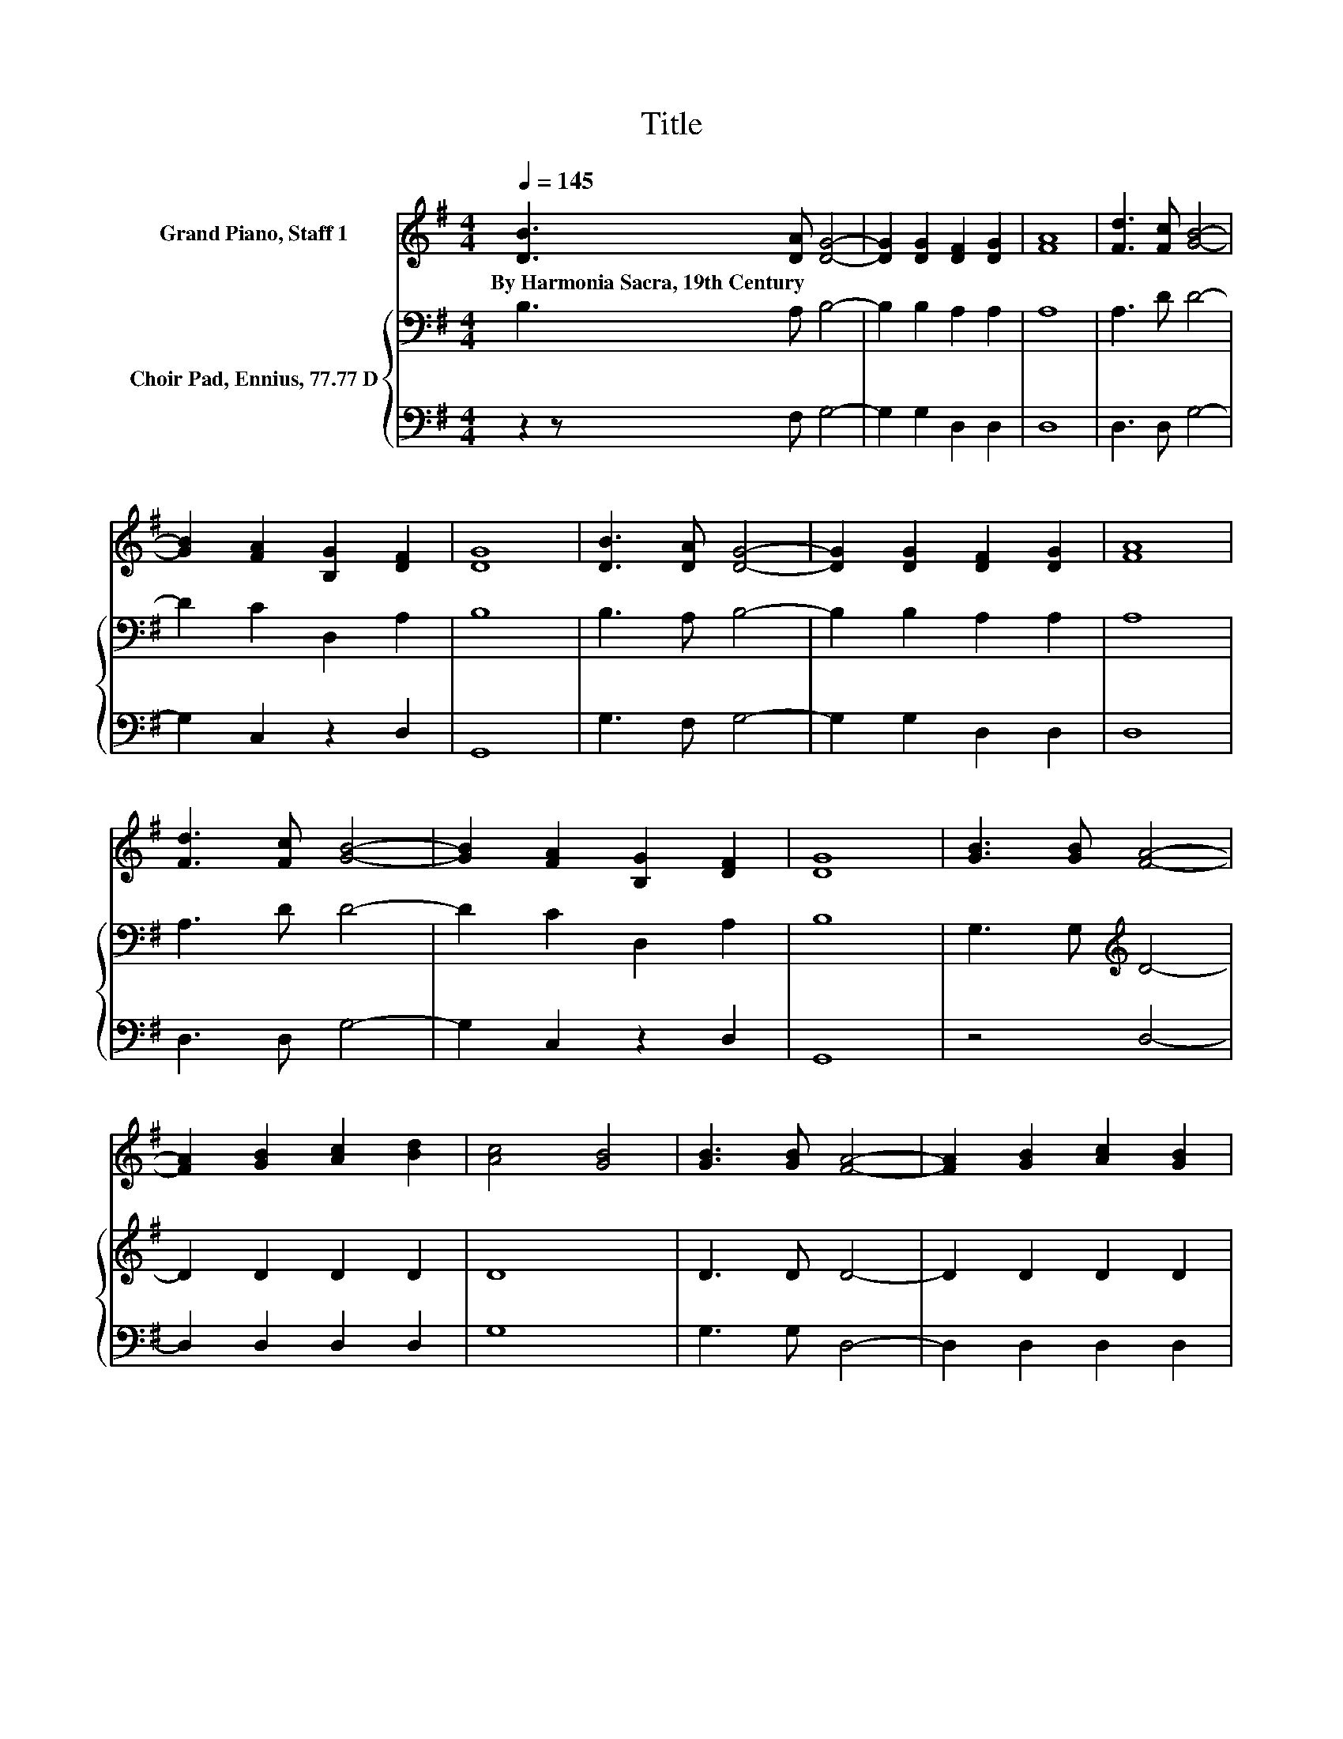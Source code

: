 X:1
T:Title
%%score 1 { 2 | 3 }
L:1/8
Q:1/4=145
M:4/4
K:G
V:1 treble nm="Grand Piano, Staff 1"
V:2 bass nm="Choir Pad, Ennius, 77.77 D"
V:3 bass 
V:1
 [DB]3 [DA] [DG]4- | [DG]2 [DG]2 [DF]2 [DG]2 | [FA]8 | [Fd]3 [Fc] [GB]4- | %4
w: By~Harmonia~Sacra,~19th~Century * *||||
 [GB]2 [FA]2 [B,G]2 [DF]2 | [DG]8 | [DB]3 [DA] [DG]4- | [DG]2 [DG]2 [DF]2 [DG]2 | [FA]8 | %9
w: |||||
 [Fd]3 [Fc] [GB]4- | [GB]2 [FA]2 [B,G]2 [DF]2 | [DG]8 | [GB]3 [GB] [FA]4- | %13
w: ||||
 [FA]2 [GB]2 [Ac]2 [Bd]2 | [Ac]4 [GB]4 | [GB]3 [GB] [FA]4- | [FA]2 [GB]2 [Ac]2 [GB]2 | %17
w: ||||
 [DGB]4 [FA]4 | [DB]3 [DA] [DG]4- | [DG]2 [DG]2 [DF]2 [DG]2 | [FA]8 | [Fd]3 [Fc] [GB]4- | %22
w: |||||
 [GB]2 [FA]2 G2 [DF]2 | [DG]8 |] %24
w: ||
V:2
 B,3 A, B,4- | B,2 B,2 A,2 A,2 | A,8 | A,3 D D4- | D2 C2 D,2 A,2 | B,8 | B,3 A, B,4- | %7
 B,2 B,2 A,2 A,2 | A,8 | A,3 D D4- | D2 C2 D,2 A,2 | B,8 | G,3 G,[K:treble] D4- | D2 D2 D2 D2 | %14
 D8 | D3 D D4- | D2 D2 D2 D2 | D,8 | G,3 A, B,4- | B,2 B,2 A,2 A,2 | A,8 | A,3[K:treble] D D4- | %22
 D2 C2 B,2 A,2 | B,8 |] %24
V:3
 z2 z F, G,4- | G,2 G,2 D,2 D,2 | D,8 | D,3 D, G,4- | G,2 C,2 z2 D,2 | G,,8 | G,3 F, G,4- | %7
 G,2 G,2 D,2 D,2 | D,8 | D,3 D, G,4- | G,2 C,2 z2 D,2 | G,,8 | z4 D,4- | D,2 D,2 D,2 D,2 | G,8 | %15
 G,3 G, D,4- | D,2 D,2 D,2 D,2 | z8 | z2 z F, G,4- | G,2 G,2 D,2 D,2 | D,8 | D,3 D, G,4- | %22
 G,2 C,2 D,2 D,2 | G,,8 |] %24

